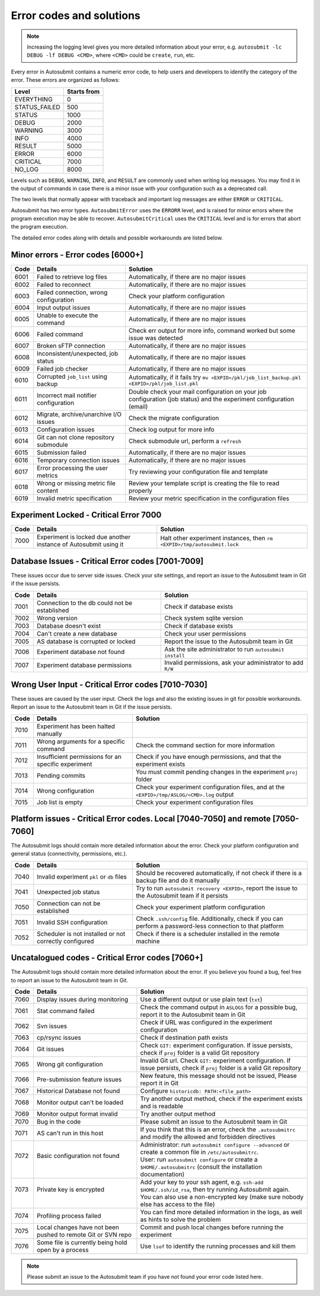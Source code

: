 #########################
Error codes and solutions
#########################

.. note::
  Increasing the logging level gives you more detailed information
  about your error, e.g. ``autosubmit -lc DEBUG -lf DEBUG <CMD>``,
  where ``<CMD>`` could be ``create``, ``run``, etc.

Every error in Autosubmit contains a numeric error code, to help users and developers
to identify the category of the error. These errors are organized as follows:

+---------------+-------------+
| Level         | Starts from |
+===============+=============+
| EVERYTHING    | 0           |
+---------------+-------------+
| STATUS_FAILED | 500         |
+---------------+-------------+
| STATUS        | 1000        |
+---------------+-------------+
| DEBUG         | 2000        |
+---------------+-------------+
| WARNING       | 3000        |
+---------------+-------------+
| INFO          | 4000        |
+---------------+-------------+
| RESULT        | 5000        |
+---------------+-------------+
| ERROR         | 6000        |
+---------------+-------------+
| CRITICAL      | 7000        |
+---------------+-------------+
| NO_LOG        | 8000        |
+---------------+-------------+

Levels such as ``DEBUG``, ``WARNING``, ``INFO``, and ``RESULT`` are commonly
used when writing log messages. You may find it in the output of commands in
case there is a minor issue with your configuration such as a deprecated call.

The two levels that normally appear with traceback and important log messages
are either ``ERROR`` or ``CRITICAL``.

Autosubmit has two error types. ``AutosubmitError`` uses the ``ERRORR`` level,
and is raised for minor errors where the program execution may be able to
recover. ``AutosubmitCritical`` uses the ``CRITICAL`` level and is for errors
that abort the program execution.

The detailed error codes along with details and possible workarounds are
listed below.

Minor errors  - Error codes [6000+]
===================================

+------+------------------------------------------+------------------------------------------------------------------------------------------------+
| Code | Details                                  | Solution                                                                                       |
+======+==========================================+================================================================================================+
| 6001 | Failed to retrieve log files             | Automatically, if there are no major issues                                                    |
+------+------------------------------------------+------------------------------------------------------------------------------------------------+
| 6002 | Failed to reconnect                      | Automatically, if there are no major issues                                                    |
+------+------------------------------------------+------------------------------------------------------------------------------------------------+
| 6003 | Failed connection, wrong configuration   | Check your platform configuration                                                              |
+------+------------------------------------------+------------------------------------------------------------------------------------------------+
| 6004 | Input output issues                      | Automatically, if there are no major issues                                                    |
+------+------------------------------------------+------------------------------------------------------------------------------------------------+
| 6005 | Unable to execute the command            | Automatically, if there are no major issues                                                    |
+------+------------------------------------------+------------------------------------------------------------------------------------------------+
| 6006 | Failed command                           | Check err output for more info, command worked but some issue was detected                     |
+------+------------------------------------------+------------------------------------------------------------------------------------------------+
| 6007 | Broken sFTP connection                   | Automatically, if there are no major issues                                                    |
+------+------------------------------------------+------------------------------------------------------------------------------------------------+
| 6008 | Inconsistent/unexpected, job status      | Automatically, if there are no major issues                                                    |
+------+------------------------------------------+------------------------------------------------------------------------------------------------+
| 6009 | Failed job checker                       | Automatically, if there are no major issues                                                    |
+------+------------------------------------------+------------------------------------------------------------------------------------------------+
| 6010 | Corrupted ``job_list`` using backup      | Automatically, if it fails try ``mv <EXPID>/pkl/job_list_backup.pkl <EXPID>/pkl/job_list.pkl`` |
+------+------------------------------------------+------------------------------------------------------------------------------------------------+
| 6011 | Incorrect mail notifier configuration    | Double check your mail configuration on your job configuration (job status) and                |
|      |                                          | the experiment configuration (email)                                                           |
+------+------------------------------------------+------------------------------------------------------------------------------------------------+
| 6012 | Migrate, archive/unarchive I/O issues    | Check the migrate configuration                                                                |
+------+------------------------------------------+------------------------------------------------------------------------------------------------+
| 6013 | Configuration issues                     | Check log output for more info                                                                 |
+------+------------------------------------------+------------------------------------------------------------------------------------------------+
| 6014 | Git can not clone repository submodule   | Check submodule url, perform a ``refresh``                                                     |
+------+------------------------------------------+------------------------------------------------------------------------------------------------+
| 6015 | Submission failed                        | Automatically, if there are no major issues                                                    |
+------+------------------------------------------+------------------------------------------------------------------------------------------------+
| 6016 | Temporary connection issues              | Automatically, if there are no major issues                                                    |
+------+------------------------------------------+------------------------------------------------------------------------------------------------+
| 6017 | Error processing the user metrics        | Try reviewing your configuration file and template                                             |
+------+------------------------------------------+------------------------------------------------------------------------------------------------+
| 6018 | Wrong or missing metric file content     | Review your template script is creating the file to read properly                              |
+------+------------------------------------------+------------------------------------------------------------------------------------------------+
| 6019 | Invalid metric specification             | Review your metric specification in the configuration files                                    |
+------+------------------------------------------+------------------------------------------------------------------------------------------------+

Experiment Locked - Critical Error 7000
=======================================

+-------+-------------------------------------------------------------------+------------------------------------------------------------------------------+
| Code  | Details                                                           | Solution                                                                     |
+=======+===================================================================+==============================================================================+
| 7000  | Experiment is locked due another instance of Autosubmit using it  | Halt other experiment instances, then ``rm <EXPID>/tmp/autosubmit.lock``     |
+-------+-------------------------------------------------------------------+------------------------------------------------------------------------------+

Database Issues  - Critical Error codes [7001-7009]
===================================================

These issues occur due to server side issues. Check your site settings, and
report an issue to the Autosubmit team in Git if the issue persists.

+------+-----------------------------------------------+-----------------------------------------------------------------+
| Code | Details                                       | Solution                                                        |
+======+===============================================+=================================================================+
| 7001 | Connection to the db could not be established | Check if database exists                                        |
+------+-----------------------------------------------+-----------------------------------------------------------------+
| 7002 | Wrong version                                 | Check system sqlite version                                     |
+------+-----------------------------------------------+-----------------------------------------------------------------+
| 7003 | Database doesn't exist                        | Check if database exists                                        |
+------+-----------------------------------------------+-----------------------------------------------------------------+
| 7004 | Can't create a new database                   | Check your user permissions                                     |
+------+-----------------------------------------------+-----------------------------------------------------------------+
| 7005 | AS database is corrupted or locked            | Report the issue to the Autosubmit team in Git                  |
+------+-----------------------------------------------+-----------------------------------------------------------------+
| 7006 | Experiment database not found                 | Ask the site administrator to run ``autosubmit install``        |
+------+-----------------------------------------------+-----------------------------------------------------------------+
| 7007 | Experiment database permissions               | Invalid permissions, ask your administrator to add ``R/W``      |
+------+-----------------------------------------------+-----------------------------------------------------------------+

Wrong User Input  - Critical Error codes [7010-7030]
====================================================

These issues are caused by the user input. Check the logs and also the
existing issues in git for possible workarounds. Report an issue to the
Autosubmit team in Git if the issue persists.

+------+------------------------------------------------------+------------------------------------------------------------------------------------------------+
| Code | Details                                              | Solution                                                                                       |
+======+======================================================+================================================================================================+
| 7010 | Experiment has been halted manually                  |                                                                                                |
+------+------------------------------------------------------+------------------------------------------------------------------------------------------------+
| 7011 | Wrong arguments for a specific command               | Check the command section for more information                                                 |
+------+------------------------------------------------------+------------------------------------------------------------------------------------------------+
| 7012 | Insufficient permissions for an specific experiment  | Check if you have enough permissions, and that the experiment exists                           |
+------+------------------------------------------------------+------------------------------------------------------------------------------------------------+
| 7013 | Pending commits                                      | You must commit pending changes in the experiment ``proj`` folder                              |
+------+------------------------------------------------------+------------------------------------------------------------------------------------------------+
| 7014 | Wrong configuration                                  | Check your experiment configuration files, and at the ``<EXPID>/tmp/ASLOG/<CMD>.log`` output   |
+------+------------------------------------------------------+------------------------------------------------------------------------------------------------+
| 7015 | Job list is empty                                    | Check your experiment configuration files                                                      |
+------+------------------------------------------------------+------------------------------------------------------------------------------------------------+

Platform issues  - Critical Error codes. Local [7040-7050] and remote [7050-7060]
=================================================================================

The Autosubmit logs should contain more detailed information about the error.
Check your platform configuration and general status (connectivity, permissions,
etc.).

+------+-----------------------------------------------------------------+-----------------------------------------------------------------------------------------------------------------------------------------+
| Code | Details                                                         | Solution                                                                                                                                |
+======+=================================================================+=========================================================================================================================================+
| 7040 | Invalid experiment ``pkl`` or ``db`` files                      | Should be recovered automatically, if not check if there is a backup file and do it manually                                            |
+------+-----------------------------------------------------------------+-----------------------------------------------------------------------------------------------------------------------------------------+
| 7041 | Unexpected job status                                           | Try to run ``autosubmit recovery <EXPID>``, report the issue to the Autosubmit team if it persists                                      |
+------+-----------------------------------------------------------------+-----------------------------------------------------------------------------------------------------------------------------------------+
| 7050 | Connection can not be established                               | Check your experiment platform configuration                                                                                            |
+------+-----------------------------------------------------------------+-----------------------------------------------------------------------------------------------------------------------------------------+
| 7051 | Invalid SSH configuration                                       | Check ``.ssh/config`` file. Additionally, check if you can perform a password-less connection to that platform                          |
+------+-----------------------------------------------------------------+-----------------------------------------------------------------------------------------------------------------------------------------+
| 7052 | Scheduler is not installed or not correctly configured          | Check if there is a scheduler installed in the remote machine                                                                           |
+------+-----------------------------------------------------------------+-----------------------------------------------------------------------------------------------------------------------------------------+

Uncatalogued codes  - Critical Error codes [7060+]
==================================================

The Autosubmit logs should contain more detailed information about the error.
If you believe you found a bug, feel free to report an issue to the Autosubmit
team in Git.

+-------+--------------------------------------------------------------+---------------------------------------------------------------------------------------------------------------------------------+
| Code  | Details                                                      | Solution                                                                                                                        |
+=======+==============================================================+=================================================================================================================================+
| 7060  | Display issues during monitoring                             | Use a different output or use plain text (``txt``)                                                                              |
+-------+--------------------------------------------------------------+---------------------------------------------------------------------------------------------------------------------------------+
| 7061  | Stat command failed                                          | Check the command output in ``ASLOGS`` for a possible bug, report it to the Autosubmit team in Git                              |
+-------+--------------------------------------------------------------+---------------------------------------------------------------------------------------------------------------------------------+
| 7062  | Svn issues                                                   | Check if URL was configured in the experiment configuration                                                                     |
+-------+--------------------------------------------------------------+---------------------------------------------------------------------------------------------------------------------------------+
| 7063  | cp/rsync issues                                              | Check if destination path exists                                                                                                |
+-------+--------------------------------------------------------------+---------------------------------------------------------------------------------------------------------------------------------+
| 7064  | Git issues                                                   | Check ``GIT:`` experiment configuration. If issue persists, check if ``proj`` folder is a valid Git repository                  |
+-------+--------------------------------------------------------------+---------------------------------------------------------------------------------------------------------------------------------+
| 7065  | Wrong git configuration                                      | Invalid Git url. Check ``GIT:`` experiment configuration. If issue persists, check if ``proj`` folder is a valid Git repository |
+-------+--------------------------------------------------------------+---------------------------------------------------------------------------------------------------------------------------------+
| 7066  | Pre-submission feature issues                                | New feature, this message should not be issued, Please report it in Git                                                         |
+-------+--------------------------------------------------------------+---------------------------------------------------------------------------------------------------------------------------------+
| 7067  | Historical Database not found                                | Configure ``historicdb: PATH:<file_path>``                                                                                      |
+-------+--------------------------------------------------------------+---------------------------------------------------------------------------------------------------------------------------------+
| 7068  | Monitor output can't be loaded                               | Try another output method, check if the experiment exists and is readable                                                       |
+-------+--------------------------------------------------------------+---------------------------------------------------------------------------------------------------------------------------------+
| 7069  | Monitor output format invalid                                | Try another output method                                                                                                       |
+-------+--------------------------------------------------------------+---------------------------------------------------------------------------------------------------------------------------------+
| 7070  | Bug in the code                                              | Please submit an issue to the Autosubmit team in Git                                                                            |
+-------+--------------------------------------------------------------+---------------------------------------------------------------------------------------------------------------------------------+
| 7071  | AS can't run in this host                                    | If you think that this is an error, check the ``.autosubmitrc`` and modify the allowed and forbidden directives                 |
+-------+--------------------------------------------------------------+---------------------------------------------------------------------------------------------------------------------------------+
|| 7072 || Basic configuration not found                               || Administrator: run ``autosubmit configure --advanced`` or create a common file in ``/etc/autosubmitrc``.                       |
||      ||                                                             || User: run ``autosubmit configure`` or create a ``$HOME/.autosubmitrc`` (consult the installation documentation)                |
+-------+--------------------------------------------------------------+---------------------------------------------------------------------------------------------------------------------------------+
|| 7073 || Private key is encrypted                                    || Add your key to your ssh agent, e.g. ``ssh-add $HOME/.ssh/id_rsa``, then try running Autosubmit again.                         |
||      ||                                                             || You can also use a non-encrypted key (make sure nobody else has access to the file)                                            |
+-------+--------------------------------------------------------------+---------------------------------------------------------------------------------------------------------------------------------+
| 7074  | Profiling process failed                                     | You can find more detailed information in the logs, as well as hints to solve the problem                                       |
+-------+--------------------------------------------------------------+---------------------------------------------------------------------------------------------------------------------------------+
| 7075  | Local changes have not been pushed to remote Git or SVN repo | Commit and push local changes before running the experiment                                                                     |
+-------+--------------------------------------------------------------+---------------------------------------------------------------------------------------------------------------------------------+
| 7076  | Some file is currently being hold open by a process          | Use ``lsof`` to identify the running processes and kill them                                                                    |
+-------+--------------------------------------------------------------+---------------------------------------------------------------------------------------------------------------------------------+

.. note::
  Please submit an issue to the Autosubmit team if you have not found your error
  code listed here.
